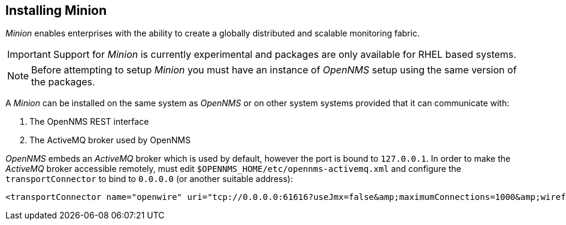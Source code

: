 
// Allow GitHub image rendering
:imagesdir: ../../images

[[gi-install-minion]]
== Installing Minion

_Minion_ enables enterprises with the ability to create a globally distributed and scalable monitoring fabric.

IMPORTANT: Support for _Minion_ is currently experimental and packages are only available for RHEL based systems.

NOTE: Before attempting to setup _Minion_ you must have an instance of _OpenNMS_ setup using the same version of the packages.

A _Minion_ can be installed on the same system as _OpenNMS_ or on other system systems provided that it can communicate with:

. The OpenNMS REST interface
. The ActiveMQ broker used by OpenNMS

_OpenNMS_ embeds an _ActiveMQ_ broker which is used by default, however the port is bound to `127.0.0.1`.
In order to make the _ActiveMQ_ broker accessible remotely, must edit `$OPENNMS_HOME/etc/opennms-activemq.xml` and configure the `transportConnector` to bind to `0.0.0.0` (or another suitable address):

[source,xml]
----
<transportConnector name="openwire" uri="tcp://0.0.0.0:61616?useJmx=false&amp;maximumConnections=1000&amp;wireformat.maxFrameSize=104857600"/>
----
